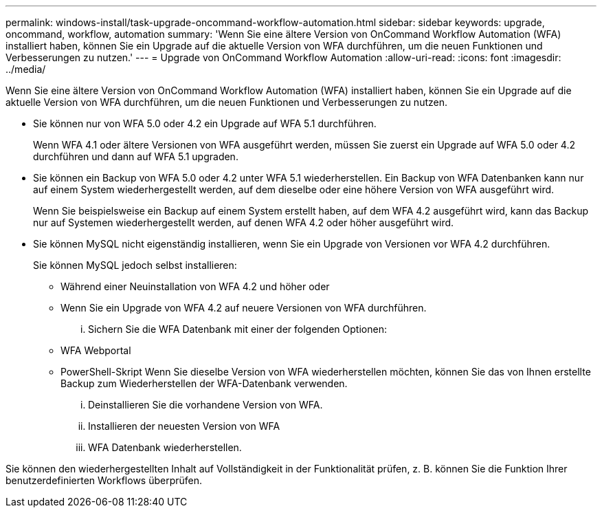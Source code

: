 ---
permalink: windows-install/task-upgrade-oncommand-workflow-automation.html 
sidebar: sidebar 
keywords: upgrade, oncommand, workflow, automation 
summary: 'Wenn Sie eine ältere Version von OnCommand Workflow Automation (WFA) installiert haben, können Sie ein Upgrade auf die aktuelle Version von WFA durchführen, um die neuen Funktionen und Verbesserungen zu nutzen.' 
---
= Upgrade von OnCommand Workflow Automation
:allow-uri-read: 
:icons: font
:imagesdir: ../media/


[role="lead"]
Wenn Sie eine ältere Version von OnCommand Workflow Automation (WFA) installiert haben, können Sie ein Upgrade auf die aktuelle Version von WFA durchführen, um die neuen Funktionen und Verbesserungen zu nutzen.

* Sie können nur von WFA 5.0 oder 4.2 ein Upgrade auf WFA 5.1 durchführen.
+
Wenn WFA 4.1 oder ältere Versionen von WFA ausgeführt werden, müssen Sie zuerst ein Upgrade auf WFA 5.0 oder 4.2 durchführen und dann auf WFA 5.1 upgraden.

* Sie können ein Backup von WFA 5.0 oder 4.2 unter WFA 5.1 wiederherstellen. Ein Backup von WFA Datenbanken kann nur auf einem System wiederhergestellt werden, auf dem dieselbe oder eine höhere Version von WFA ausgeführt wird.
+
Wenn Sie beispielsweise ein Backup auf einem System erstellt haben, auf dem WFA 4.2 ausgeführt wird, kann das Backup nur auf Systemen wiederhergestellt werden, auf denen WFA 4.2 oder höher ausgeführt wird.

* Sie können MySQL nicht eigenständig installieren, wenn Sie ein Upgrade von Versionen vor WFA 4.2 durchführen.
+
Sie können MySQL jedoch selbst installieren:

+
** Während einer Neuinstallation von WFA 4.2 und höher oder
** Wenn Sie ein Upgrade von WFA 4.2 auf neuere Versionen von WFA durchführen.
+
... Sichern Sie die WFA Datenbank mit einer der folgenden Optionen:


** WFA Webportal
** PowerShell-Skript Wenn Sie dieselbe Version von WFA wiederherstellen möchten, können Sie das von Ihnen erstellte Backup zum Wiederherstellen der WFA-Datenbank verwenden.
+
... Deinstallieren Sie die vorhandene Version von WFA.
... Installieren der neuesten Version von WFA
... WFA Datenbank wiederherstellen.






Sie können den wiederhergestellten Inhalt auf Vollständigkeit in der Funktionalität prüfen, z. B. können Sie die Funktion Ihrer benutzerdefinierten Workflows überprüfen.
